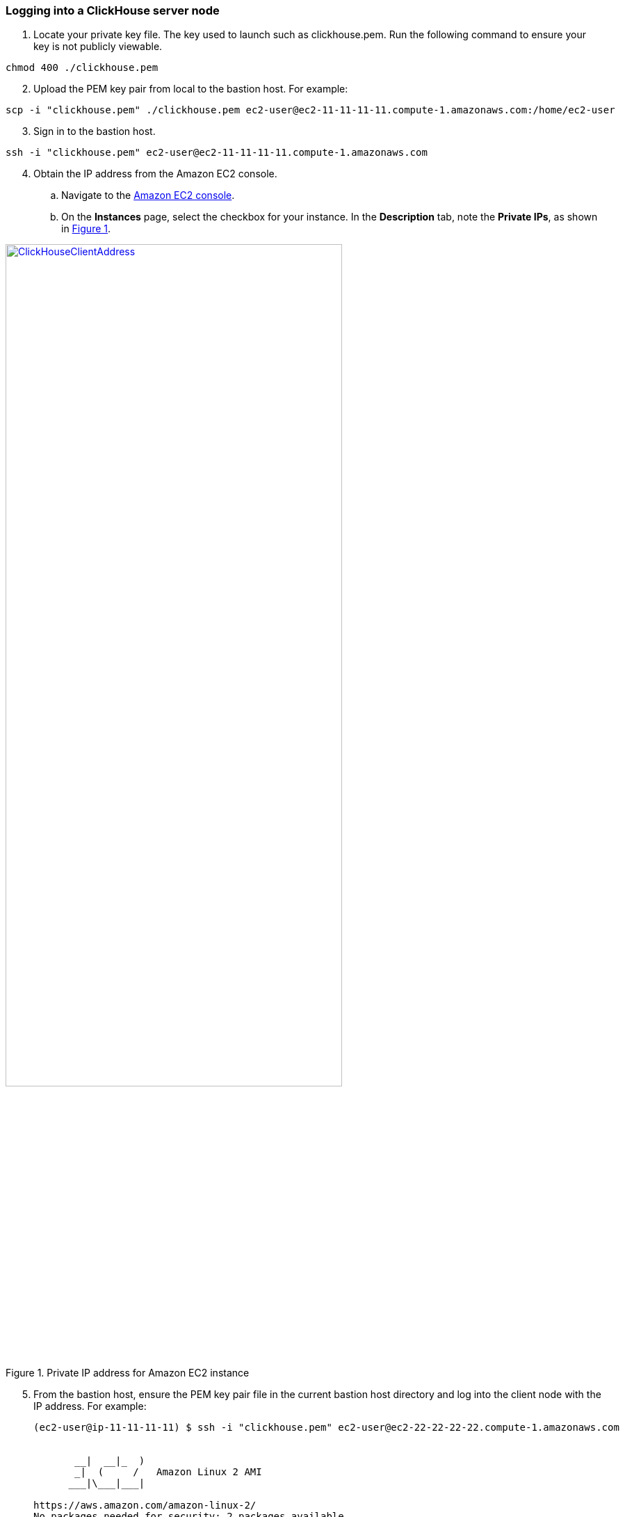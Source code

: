 // Add steps as necessary for accessing the software, post-configuration, and testing. Don’t include full usage instructions for your software, but add links to your product documentation for that information.
//Should any sections not be applicable, remove them

=== Logging into a ClickHouse server node

//TODO The second sentence ("The key used ...") doesn't make sense.
. Locate your private key file. The key used to launch such as clickhouse.pem. Run the following command to ensure your key is not publicly viewable.

[source,bash]
--
chmod 400 ./clickhouse.pem
--

//TODO From local what ... ?
[start=2]
. Upload the PEM key pair from local to the bastion host. For example:

[source,bash]
--
scp -i "clickhouse.pem" ./clickhouse.pem ec2-user@ec2-11-11-11-11.compute-1.amazonaws.com:/home/ec2-user
--

[start=3]
. Sign in to the bastion host.

[source,bash]
--
ssh -i "clickhouse.pem" ec2-user@ec2-11-11-11-11.compute-1.amazonaws.com
--

:xrefstyle: short
[start=4]
. Obtain the IP address from the Amazon EC2 console.
.. Navigate to the https://console.aws.amazon.com/ec2/[Amazon EC2 console^].
.. On the *Instances* page, select the checkbox for your instance. In the *Description* tab, note the *Private IPs*, as shown in <<IPaddress>>.

[#IPaddress]
[link=images/ec2.png]
.Private IP address for Amazon EC2 instance
image::../images/ec2.png[ClickHouseClientAddress,width=75%,height=75%]

//TODO The following sentence doesn't make sense.
[start=5]
. From the bastion host, ensure the PEM key pair file in the current bastion host directory and log into the client node with the IP address. For example:

+
[source,bash]
----
(ec2-user@ip-11-11-11-11) $ ssh -i "clickhouse.pem" ec2-user@ec2-22-22-22-22.compute-1.amazonaws.com


       __|  __|_  )
       _|  (     /   Amazon Linux 2 AMI
      ___|\___|___|

https://aws.amazon.com/amazon-linux-2/
No packages needed for security; 2 packages available
Run "sudo yum update" to apply all updates.
[ec2-user@ip-22-22-22-22 ~]$
----
+

[start=6]
. To query, manage, and diagnose issues, use the https://clickhouse.tech/docs/en/interfaces/cli/[ClickHouse command-line client^].

=== Viewing the Grafana web console in a browser

By default, the deployment installs the Grafana web console on the ClickHouse client host in the private subnets. The subnets cannot be accessed directly through a browser. To access port `3000` of the private IP address of the Grafana server, configure an SSH (Secure Shell) connection using the SSH tunnel of the bastion host. Then use the SSH tunnel to access the web console. 

[#step1]
. Use the following command to establish a connection with the bastion host using SSH. Replace `port number`, `key pair.pem`, `user name`, and `host name` with your parameters.

+
`ssh -qTfnN -D _port number_ -i "_key pair.pem_" _user name_@_host name_`

+
For example:

+
`ssh -qTfnN -D 40011  -i "clickhouse.pem" \ec2-user@ec2-54-223-36-247.cn-north-1.compute.amazonaws.com.cn`

. Set up a proxy manager, such as Proxy SwitchyOmega, in your browser. There are many proxy manager plug-ins available. The following example uses https://chrome.google.com/webstore/detail/proxy-switchyomega/padekgcemlokbadohgkifijomclgjgif[Proxy SwitchyOmega^].
** https://microsoftedge.microsoft.com/addons/detail/proxy-switchyomega/fdbloeknjpnloaggplaobopplkdhnikc?hl=en-US[Install Proxy SwitchyOmega for Microsoft Edge^]
** https://addons.mozilla.org/en-US/firefox/addon/switchyomega/?utm_source=addons.mozilla.org&utm_medium=referral&utm_content=search[[Install Proxy SwitchyOmega for Mozilla Firefox^]
** https://chrome.google.com/webstore/detail/proxy-switchyomega/padekgcemlokbadohgkifijomclgjgif?hl=en-US[[Install Proxy SwitchyOmega for Google Chrome^]]

+

.. Open the SwitchyOmega *Options* page, and choose *New Profile* in the left sidebar.

+

:xrefstyle: short
[#addprofile]
[link=images/SwitchyOmega1.png]
.Add a new SwitchyOmega profile.
image::../images/switchyOmega1.png[SwitchyOmega,width=50%,height=50%]

+
[start=3]
.. Enter a name, and choose *Create*.

+

:xrefstyle: short
[#profilename]
[link=images/SwitchyOmega2.png]
.Profile name
image::../images/switchyOmega2.png[SwitchyOmega,width=50%,height=50%]

+
[start=4]
:xrefstyle: short
.. Provide the protocol, server, and port for the proxy server. The port is the local port where you set up the SSH tunnel.

+

[#proxyserverinfo]
[link=images/SwitchyOmega3.png]
.Proxy servers.
image::../images/SwitchyOmega3.png[SwitchyOmega,width=50%,height=50%]

+
[start=5]
.. Choose *Apply Changes*. 
.. Access SwitchyOmega through the extension icon in your browser. Choose your created profile in the proxy list. The browser sends all traffic through port 40011 to the bastion host.

+

:xrefstyle: short
[#proxylist]
[link=images/SwitchyOmega4.png]
.Proxy list.
image::../images/switchyOmega4.png[SwitchyOmega,width=50%,height=50%]

+

[start=3]
. To view the Grafana web console on the ClickHouse client host, navigate to `http://10.0.xx.xx:3000` (replace `xx.xx` with the private IP address of the client host). You can find the private IP address of the server named `ClickHouseAdminClient` in the Amazon EC2 console.

+
:xrefstyle: short
[#ec2console]
[link=images/ec2.png]
.Private IP address of the ClickHouse client host in the Amazon EC2 console.
image::../images/ec2.png[ec2,width=90%,height=90%]


+

[#webconsole]
[link=images/GrafanaConsole.png]
.Grafana web console
image::../images/GrafanaConsole.png[console,width=90%,height=90%]

[start=4]
. The user name is `admin`. To retrieve the password of the Grafana web console, navigate to the AWS CloudFormation stack console, and choose *Outputs*. Search for the `DBPassword` parameter.

+

[#cloudformationconsole]
[link=images/cloudformation_outputs.png]
.AWS CloudFormation outputs
image::../images/cloudformation_outputs.png[console,width=90%,height=90%]

[start=5]
. To find the password, navigate to the AWS Secrets Manager console, and choose *Retrieve secret value*.

+

[#secretsmanagerconsole]
[link=images/secretsmanager.png]
.AWS Secrets Manager console
image::../images/secretsmanager.png[console,width=90%,height=90%]

=== Resources

==== ClickHouse server nodes

* ClickHouse server installation directory: `/etc/clickhouse-server`
* ClickHouse server data directory in local file storage: `/home/clickhouse/data`
* ClickHouse server data directory in S3 bucket name like: `clickhouse-data-vpcid`
* Deployment script installation log used to troubleshoot error messages: `/home/ec2-user/ch-install.log`

==== ClickHouse client nodes
* ClickHouse client installation directory: `/etc/clickhouse-client`
* Deployment script installation log used to troubleshoot error messages: `/home/ec2-user/clickhouse-client-install.log`
* Grafana web console: `/etc/grafana`

==== Zookeeper server nodes

* Apache Zookeeper installation directory: `/usr/local/apache-zookeeper-3.5.9-bin/`
* Deployment script installation logs: `/home/ec2-user/zk.log`


== Best practices for using {partner-product-short-name} on AWS
// Provide post-deployment best practices for using the technology on AWS, including considerations such as migrating data, backups, ensuring high performance, high availability, etc. Link to software documentation for detailed information.

* https://clickhouse.tech/blog/en/2021/reading-from-external-memory/[A journey to io_uring, AIO and modern storage devices]
* https://habr.com/en/company/yandex/blog/457612/[How to speed up LZ4 decompression in ClickHouse]
* https://clickhouse.tech/blog/en/2021/fuzzing-clickhouse/[Fuzzing ClickHouse]
* https://habr.com/en/company/yandex/blog/485096/[Five Methods For Database Obfuscation]
* https://aws.amazon.com/cn/blogs/china/explore-three-ways-to-combine-clickhouse-and-amazon-s3/[Explore three ways to combine ClickHouse and Amazon s3]

